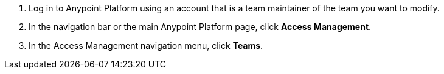 . Log in to Anypoint Platform using an account that is a team maintainer of the team you want to modify.
. In the navigation bar or the main Anypoint Platform page, click *Access Management*.
. In the Access Management navigation menu, click *Teams*.
